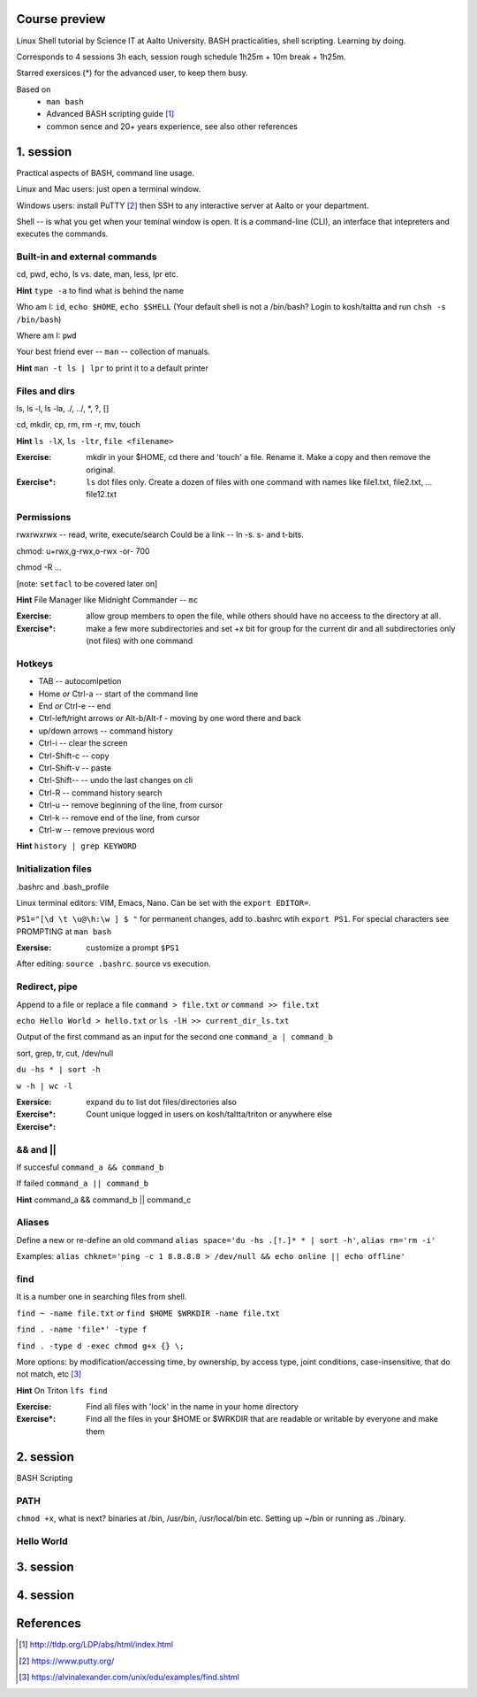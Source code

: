 Course preview
====
Linux Shell tutorial by Science IT at Aalto University.
BASH practicalities, shell scripting. Learning by doing.

Corresponds to 4 sessions 3h each, session rough schedule 1h25m + 10m break + 1h25m.

Starred exersices (*) for the advanced user, to keep them busy.

Based on 
 - ``man bash``
 - Advanced BASH scripting guide [#]_
 - common sence and 20+ years experience, see also other references

1. session
====
Practical aspects of BASH, command line usage.

Linux and Mac users: just open a terminal window.

Windows users: install PuTTY [#]_ then SSH to any interactive server at Aalto or your department.

Shell -- is what you get when your teminal window is open. It is a command-line (CLI), an interface that intepreters and executes the commands.

Built-in and external commands
----
cd, pwd, echo, ls vs. date, man, less, lpr etc. 

**Hint** ``type -a`` to find what is behind the name

Who am I: ``id``, ``echo $HOME``, ``echo $SHELL`` 
(Your default shell is not a /bin/bash? Login to kosh/taltta and run ``chsh -s /bin/bash``)

Where am I: ``pwd``

Your best friend ever -- ``man`` -- collection of manuals.


**Hint** ``man -t ls | lpr`` to print it to a default printer

Files and dirs
----
ls, ls -l, ls -la, ./, ../, *, ?, []

cd, mkdir, cp, rm, rm -r, mv, touch

**Hint** ``ls -lX``, ``ls -ltr``, ``file <filename>``

:Exercise: mkdir in your $HOME, cd there and 'touch' a file. Rename it. Make a copy and then remove the original.
:Exercise*: ``ls`` dot files only. Create a dozen of files with one command with names like file1.txt, file2.txt, ... file12.txt

Permissions
----
rwxrwxrwx -- read, write, execute/search
Could be a link -- ln -s. s- and t-bits.

chmod: u+rwx,g-rwx,o-rwx -or- 700

chmod -R ...

[note: ``setfacl`` to be covered later on]

**Hint** File Manager like Midnight Commander -- ``mc``

:Exercise: allow group members to open the file, while others should have no acceess to the directory at all.
:Exercise*: make a few more subdirectories and set +x bit for group for the current dir and all subdirectories only (not files) with one command

Hotkeys
----
- TAB -- autocomlpetion
- Home `or` Ctrl-a -- start of the command line
- End `or` Ctrl-e -- end
- Ctrl-left/right arrows `or` Alt-b/Alt-f  - moving by one word there and back
- up/down arrows -- command history
- Ctrl-i -- clear the screen
- Ctrl-Shift-c -- copy
- Ctrl-Shift-v -- paste
- Ctrl-Shift--  -- undo the last changes on cli
- Ctrl-R -- command history search
- Ctrl-u  -- remove beginning of the line, from cursor
- Ctrl-k -- remove end of the line, from cursor
- Ctrl-w -- remove previous word

**Hint** ``history | grep KEYWORD``

Initialization files
----
.bashrc and .bash_profile

Linux terminal editors: VIM, Emacs, Nano. Can be set with the ``export EDITOR=``.

``PS1="[\d \t \u@\h:\w ] $ "``  for permanent changes, add to .bashrc wtih ``export PS1``. For special characters see PROMPTING at ``man bash``

:Exersise: customize a prompt ``$PS1``

After editing: ``source .bashrc``. source vs execution.

Redirect, pipe
----
Append to a file or replace a file ``command > file.txt`` *or* ``command >> file.txt``

``echo Hello World > hello.txt`` *or* ``ls -lH >> current_dir_ls.txt``

Output of the first command as an input for the second one ``command_a | command_b``

sort, grep, tr, cut, /dev/null

``du -hs * | sort -h``

``w -h | wc -l``

:Exersice: 
:Exercise*: expand ``du`` to list dot files/directories also
:Exercise*: Count unique logged in users on kosh/taltta/triton or anywhere else

&& and ||
----
If succesful ``command_a && command_b``

If failed  ``command_a || command_b``

**Hint** command_a && command_b || command_c

Aliases
----
Define a new or re-define an old command ``alias space='du -hs .[!.]* * | sort -h'``, ``alias rm='rm -i'``

Examples: ``alias chknet='ping -c 1 8.8.8.8 > /dev/null && echo online || echo offline'``

find
----
It is a number one in searching files from shell.

``find ~ -name file.txt`` *or* ``find $HOME $WRKDIR -name file.txt``

``find . -name 'file*' -type f``

``find . -type d -exec chmod g+x {} \;``

More options: by modification/accessing time, by ownership, by access type, joint conditions, case-insensitive, that do not match, etc [#]_

**Hint**  On Triton ``lfs find``

:Exercise: Find all files with 'lock' in the name in your home directory
:Exercise*: Find all the files in your $HOME or $WRKDIR that are readable or writable by everyone and make them



2. session
====
BASH Scripting

PATH
----
``chmod +x``, what is next? binaries at /bin, /usr/bin, /usr/local/bin etc. Setting up ~/bin or running as ./binary.

Hello World
----




3. session
====

4. session
====

References
====
.. [#] http://tldp.org/LDP/abs/html/index.html
.. [#] https://www.putty.org/
.. [#] https://alvinalexander.com/unix/edu/examples/find.shtml
